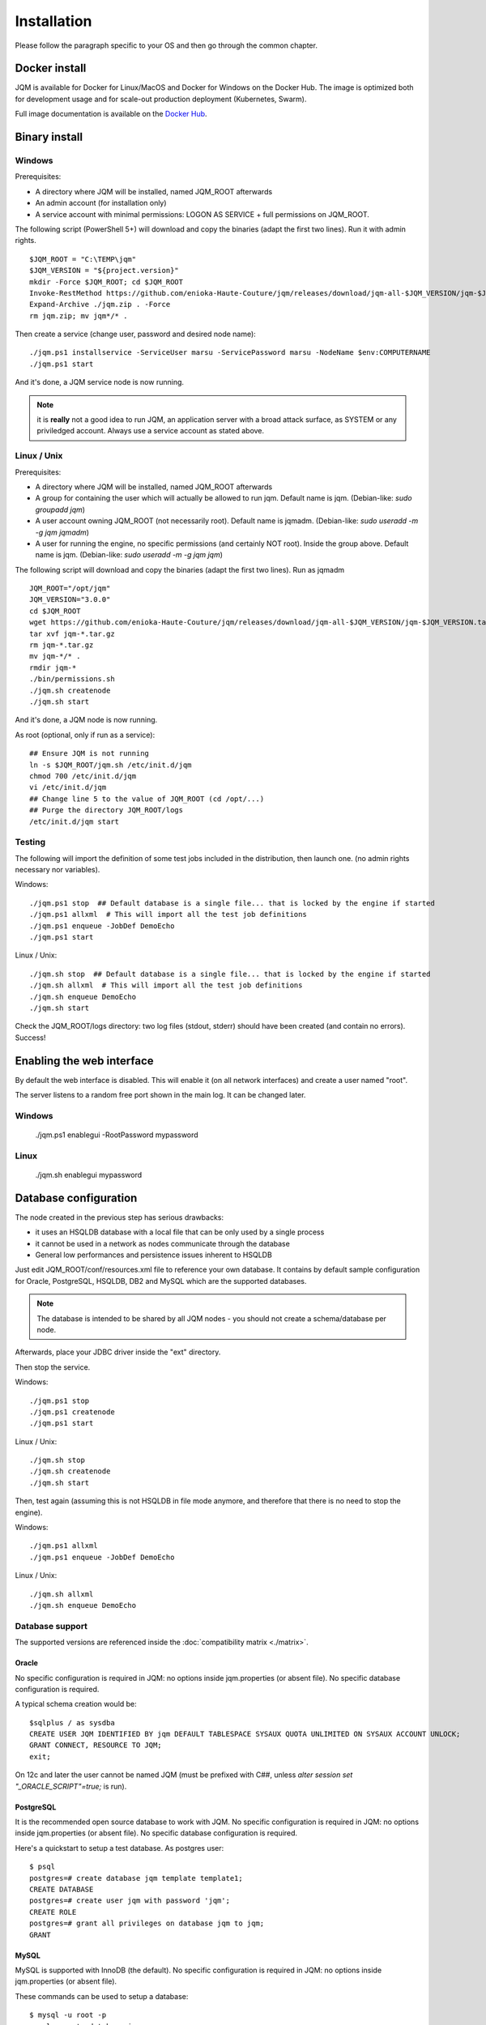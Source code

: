 Installation
###################

Please follow the paragraph specific to your OS and then go through the common chapter.

.. highlight:: bash

Docker install
*****************

JQM is available for Docker for Linux/MacOS and Docker for Windows on the Docker Hub. The image is optimized both
for development usage and for scale-out production deployment (Kubernetes, Swarm).

Full image documentation is available on the `Docker Hub <https://hub.docker.com/r/enioka/jqm/>`_.

Binary install
***************

Windows
====================

Prerequisites:

* A directory where JQM will be installed, named JQM_ROOT afterwards
* An admin account (for installation only)
* A service account with minimal permissions: LOGON AS SERVICE + full permissions on JQM_ROOT.

The following script (PowerShell 5+) will download and copy the binaries (adapt the first two lines). Run it with admin rights. ::

    $JQM_ROOT = "C:\TEMP\jqm"
    $JQM_VERSION = "${project.version}"
    mkdir -Force $JQM_ROOT; cd $JQM_ROOT
    Invoke-RestMethod https://github.com/enioka-Haute-Couture/jqm/releases/download/jqm-all-$JQM_VERSION/jqm-$JQM_VERSION.zip -OutFile jqm.zip
    Expand-Archive ./jqm.zip . -Force
    rm jqm.zip; mv jqm*/* .

Then create a service (change user, password and desired node name)::

    ./jqm.ps1 installservice -ServiceUser marsu -ServicePassword marsu -NodeName $env:COMPUTERNAME
    ./jqm.ps1 start

And it's done, a JQM service node is now running.

.. note:: it is **really** not a good idea to run JQM, an application server with a broad attack surface, as SYSTEM or any priviledged account. Always use a service account as stated above.

Linux / Unix
====================

Prerequisites:

* A directory where JQM will be installed, named JQM_ROOT afterwards
* A group for containing the user which will actually be allowed to run jqm. Default name is jqm. (Debian-like: `sudo groupadd jqm`)
* A user account owning JQM_ROOT (not necessarily root). Default name is jqmadm. (Debian-like: `sudo useradd -m -g jqm jqmadm`)
* A user for running the engine, no specific permissions (and certainly NOT root). Inside the group above. Default name is jqm. (Debian-like: `sudo useradd -m -g jqm jqm`)

The following script will download and copy the binaries (adapt the first two lines). Run as jqmadm ::

    JQM_ROOT="/opt/jqm"
    JQM_VERSION="3.0.0"
    cd $JQM_ROOT
    wget https://github.com/enioka-Haute-Couture/jqm/releases/download/jqm-all-$JQM_VERSION/jqm-$JQM_VERSION.tar.gz
    tar xvf jqm-*.tar.gz
    rm jqm-*.tar.gz
    mv jqm-*/* .
    rmdir jqm-*
    ./bin/permissions.sh
    ./jqm.sh createnode
    ./jqm.sh start

And it's done, a JQM node is now running.

As root (optional, only if run as a service)::

    ## Ensure JQM is not running
    ln -s $JQM_ROOT/jqm.sh /etc/init.d/jqm
    chmod 700 /etc/init.d/jqm
    vi /etc/init.d/jqm
    ## Change line 5 to the value of JQM_ROOT (cd /opt/...)
    ## Purge the directory JQM_ROOT/logs
    /etc/init.d/jqm start


Testing
====================

The following will import the definition of some test jobs included in the distribution, then launch one. (no admin rights necessary nor variables).

Windows::

	./jqm.ps1 stop  ## Default database is a single file... that is locked by the engine if started
	./jqm.ps1 allxml  # This will import all the test job definitions
	./jqm.ps1 enqueue -JobDef DemoEcho
	./jqm.ps1 start

Linux / Unix::

	./jqm.sh stop  ## Default database is a single file... that is locked by the engine if started
	./jqm.sh allxml  # This will import all the test job definitions
	./jqm.sh enqueue DemoEcho
	./jqm.sh start


Check the JQM_ROOT/logs directory: two log files (stdout, stderr) should have been created (and contain no errors). Success!

Enabling the web interface
****************************

By default the web interface is disabled. This will enable it (on all network interfaces) and create a user named "root".

The server listens to a random free port shown in the main log. It can be changed later.

Windows
=========

    ./jqm.ps1 enablegui -RootPassword mypassword

Linux
=========

    ./jqm.sh enablegui mypassword


Database configuration
************************

The node created in the previous step has serious drawbacks:

* it uses an HSQLDB database with a local file that can be only used by a single process
* it cannot be used in a network as nodes communicate through the database
* General low performances and persistence issues inherent to HSQLDB

Just edit JQM_ROOT/conf/resources.xml file to reference your own database.
It contains by default sample configuration for Oracle, PostgreSQL, HSQLDB, DB2 and MySQL which are the supported databases.

.. note:: The database is intended to be shared by all JQM nodes - you should not create a schema/database per node.

Afterwards, place your JDBC driver inside the "ext" directory.

Then stop the service.

Windows::

	./jqm.ps1 stop
	./jqm.ps1 createnode
	./jqm.ps1 start

Linux / Unix::

	./jqm.sh stop
	./jqm.sh createnode
	./jqm.sh start

Then, test again (assuming this is not HSQLDB in file mode anymore, and therefore that there is no need to stop the engine).

Windows::

	./jqm.ps1 allxml
	./jqm.ps1 enqueue -JobDef DemoEcho

Linux / Unix::

	./jqm.sh allxml
	./jqm.sh enqueue DemoEcho

Database support
====================

The supported versions are referenced inside the :doc:`compatibility matrix <./matrix>`.

Oracle
------------------

No specific configuration is required in JQM: no options inside jqm.properties (or absent file). No specific database configuration is required.

A typical schema creation would be::

    $sqlplus / as sysdba
    CREATE USER JQM IDENTIFIED BY jqm DEFAULT TABLESPACE SYSAUX QUOTA UNLIMITED ON SYSAUX ACCOUNT UNLOCK;
    GRANT CONNECT, RESOURCE TO JQM;
    exit;

On 12c and later the user cannot be named JQM (must be prefixed with C##, unless `alter session set "_ORACLE_SCRIPT"=true;` is run).

PostgreSQL
------------------

It is the recommended open source database to work with JQM.
No specific configuration is required in JQM: no options inside jqm.properties (or absent file). No specific database configuration is required.

Here's a quickstart to setup a test database. As postgres user::

    $ psql
    postgres=# create database jqm template template1;
    CREATE DATABASE
    postgres=# create user jqm with password 'jqm';
    CREATE ROLE
    postgres=# grant all privileges on database jqm to jqm;
    GRANT


MySQL
------------------

MySQL is supported with InnoDB (the default). No specific configuration is required in JQM: no options inside jqm.properties (or absent file).

These commands can be used to setup a database::

    $ mysql -u root -p
    mysql> create database jqm;
    mysql> grant all privileges on jqm.* to jqm@'%' identified by 'jqm';
    mysql> flush privileges;

.. note:: before version 1.4, a startup script was needed to align sequences between tables on database startup. This is no longer needed and if present, this script should be removed.

HSQLDB
------------------

No specific HSQLDB configuration is required. Please note that if using a file database, HSQLDB prevents multiple processes from accessing it
so it will cause issues for creating multi node environments.

.. note:: prior to version 2.0, there was a bug in a library which required specific options inside the jqm.properties file. This is no longer needed, and this file (now useless but harmless) can be removed.

Global configuration
**********************

When the first node is created inside a database, some parameters are automatically created. You may want to change them using your preferred
database editing tool or the web console. See :doc:`parameters` for this.

Many users will immediately enable the web administration console in order to easily change this configuration::

    ./jqm.sh enablegui <rootpassword>
    ./jqm.sh restart

The console is then available at http://localhost:xxxxx (where the port is a free port chosen randomly. It is written inside the main log at startup).

JNDI configuration
*******************

See :doc:`/jobs/resources`.
